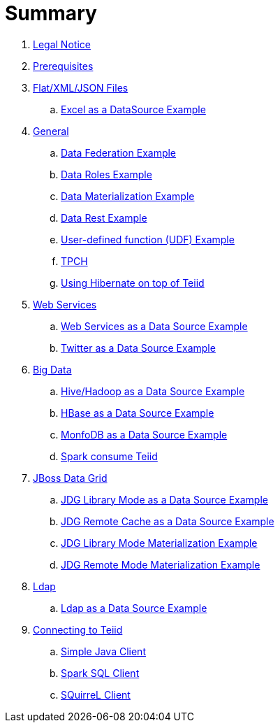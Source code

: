 = Summary

. link:Legal_Notice.adoc[Legal Notice]
. link:categories/prerequisites.adoc[Prerequisites]
. link:categories/files.adoc[Flat/XML/JSON Files]
.. link:excel-as-a-datasource/README.adoc[Excel as a DataSource Example]
. link:categories/general.adoc[General]
.. link:vdb-datafederation/README.adoc[Data Federation Example]
.. link:vdb-dataroles/README.adoc[Data Roles Example]
.. link:vdb-materialization/README.adoc[Data Materialization Example]
.. link:vdb-restservice/README.adoc[Data Rest Example]
.. link:drools-integration/README.adoc[User-defined function (UDF) Example]
.. link:tpch/README.adoc[TPCH]
.. link:hibernate-on-top-of-teiid/README.adoc[Using Hibernate on top of Teiid]
. link:categories/webservice.adoc[Web Services]
.. link:webservices-as-a-datasource/README.adoc[Web Services as a Data Source Example]
.. link:twitter-as-a-datasource/README.adoc[Twitter as a Data Source Example]
. link:categories/bigdata.adoc[Big Data]
.. link:hive-as-a-datasource/README.adoc[Hive/Hadoop as a Data Source Example]
.. link:hbase-as-a-datasource/README.adoc[HBase as a Data Source Example]
.. link:mongodb-as-a-datasource/README.adoc[MonfoDB as a Data Source Example]
.. link:SparkAccessTeiid/README.adoc[Spark consume Teiid]
. link:categories/datagrid.adoc[JBoss Data Grid]
.. link:jdg-local-cache/README.adoc[JDG Library Mode as a Data Source Example]
.. link:jdg-remote-cache/README.adoc[JDG Remote Cache as a Data Source Example]
.. link:jdg-local-cache-materialization/README.adoc[JDG Library Mode Materialization Example]
.. link:jdg-remote-cache-materialization/README.adoc[JDG Remote Mode Materialization Example]
. link:categories/ldap.adoc[Ldap]
.. link:ldap-as-a-datasource/README.adoc[Ldap as a Data Source Example]
. link:categories/Client.adoc[Connecting to Teiid]
.. link:simpleclient/README.adoc[Simple Java Client]
.. link:sparksqlclient/README.adoc[Spark SQL Client]
.. link:simpleclient/SQuirreL.adoc[SQuirreL Client]
